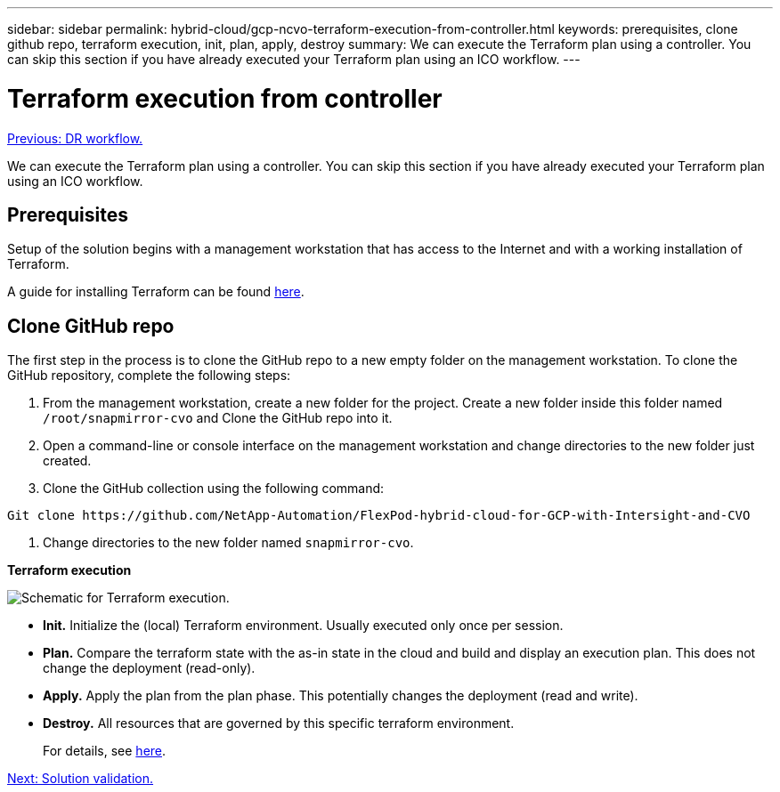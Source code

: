 ---
sidebar: sidebar
permalink: hybrid-cloud/gcp-ncvo-terraform-execution-from-controller.html
keywords: prerequisites, clone github repo, terraform execution, init, plan, apply, destroy
summary: We can execute the Terraform plan using a controller. You can skip this section if you have already executed your Terraform plan using an ICO workflow.
---

= Terraform execution from controller
:hardbreaks:
:nofooter:
:icons: font
:linkattrs:
:imagesdir: ./../media/

//
// This file was created with NDAC Version 2.0 (August 17, 2020)
//
// 2022-09-29 18:43:12.712559
//

link:gcp-ncvo-dr-workflow.html[Previous: DR workflow.]

We can execute the Terraform plan using a controller. You can skip this section if you have already executed your Terraform plan using an ICO workflow.

== Prerequisites

Setup of the solution begins with a management workstation that has access to the Internet and with a working installation of Terraform.

A guide for installing Terraform can be found https://learn.hashicorp.com/tutorials/terraform/install-cli[here^].  

== Clone GitHub repo

The first step in the process is to clone the GitHub repo to a new empty folder on the management workstation. To clone the GitHub repository, complete the following steps:

. From the management workstation, create a new folder for the project. Create a new folder inside this folder named `/root/snapmirror-cvo` and Clone the GitHub repo into it.
. Open a command-line or console interface on the management workstation and change directories to the new folder just created.
. Clone the GitHub collection using the following command:

....
Git clone https://github.com/NetApp-Automation/FlexPod-hybrid-cloud-for-GCP-with-Intersight-and-CVO
....

. Change directories to the new folder named `snapmirror-cvo`.

*Terraform execution*

image:gcp-ncvo-image77.png[Schematic for Terraform execution.]

* *Init.* Initialize the (local) Terraform environment. Usually executed only once per session.
* *Plan.* Compare the terraform state with the as-in state in the cloud and build and display an execution plan. This does not change the deployment (read-only).
* *Apply.* Apply the plan from the plan phase. This potentially changes the deployment (read and write).
* *Destroy.* All resources that are governed by this specific terraform environment.
+
For details, see https://www.terraform.io/cli/commands[here^].

link:gcp-ncvo-solution-validation.html[Next: Solution validation.]